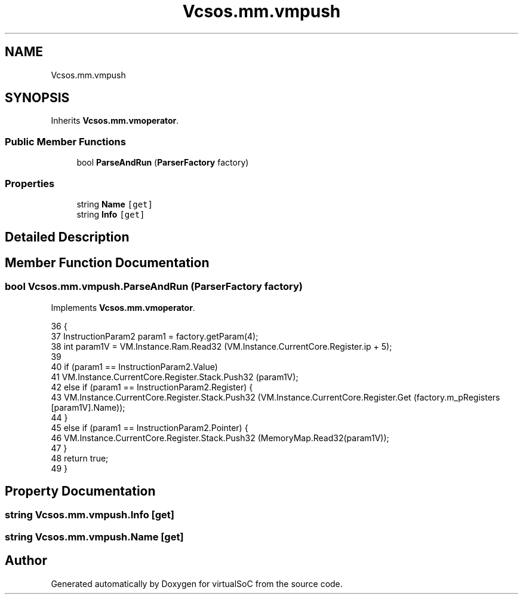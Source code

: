 .TH "Vcsos.mm.vmpush" 3 "Sun May 28 2017" "Version 0.6.2" "virtualSoC" \" -*- nroff -*-
.ad l
.nh
.SH NAME
Vcsos.mm.vmpush
.SH SYNOPSIS
.br
.PP
.PP
Inherits \fBVcsos\&.mm\&.vmoperator\fP\&.
.SS "Public Member Functions"

.in +1c
.ti -1c
.RI "bool \fBParseAndRun\fP (\fBParserFactory\fP factory)"
.br
.in -1c
.SS "Properties"

.in +1c
.ti -1c
.RI "string \fBName\fP\fC [get]\fP"
.br
.ti -1c
.RI "string \fBInfo\fP\fC [get]\fP"
.br
.in -1c
.SH "Detailed Description"
.PP 
.SH "Member Function Documentation"
.PP 
.SS "bool Vcsos\&.mm\&.vmpush\&.ParseAndRun (\fBParserFactory\fP factory)"

.PP
Implements \fBVcsos\&.mm\&.vmoperator\fP\&.
.PP
.nf
36         {
37             InstructionParam2 param1 = factory\&.getParam(4);
38             int param1V = VM\&.Instance\&.Ram\&.Read32 (VM\&.Instance\&.CurrentCore\&.Register\&.ip + 5);
39 
40             if (param1 == InstructionParam2\&.Value)
41                 VM\&.Instance\&.CurrentCore\&.Register\&.Stack\&.Push32 (param1V);
42             else if (param1 == InstructionParam2\&.Register) {
43                 VM\&.Instance\&.CurrentCore\&.Register\&.Stack\&.Push32 (VM\&.Instance\&.CurrentCore\&.Register\&.Get (factory\&.m_pRegisters [param1V]\&.Name));
44             }
45             else if (param1 == InstructionParam2\&.Pointer) {
46                 VM\&.Instance\&.CurrentCore\&.Register\&.Stack\&.Push32 (MemoryMap\&.Read32(param1V));
47             }
48             return true;
49         }
.fi
.SH "Property Documentation"
.PP 
.SS "string Vcsos\&.mm\&.vmpush\&.Info\fC [get]\fP"

.SS "string Vcsos\&.mm\&.vmpush\&.Name\fC [get]\fP"


.SH "Author"
.PP 
Generated automatically by Doxygen for virtualSoC from the source code\&.
